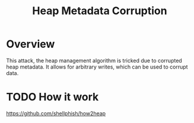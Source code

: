 :PROPERTIES:
:ID:       004655b9-bd2c-4e0a-8d12-6b01318588aa
:END:
#+title: Heap Metadata Corruption

* Overview
This attack, the heap management algorithm is tricked due to corrupted heap
metadata. It allows for arbitrary writes, which can be used to corrupt data.
* TODO How it work
https://github.com/shellphish/how2heap
